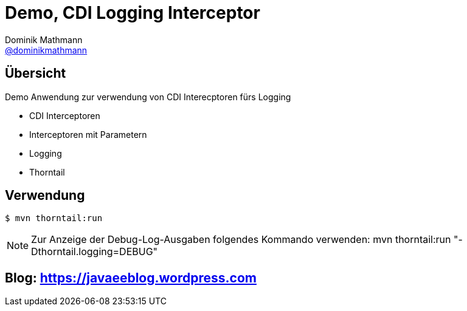 = Demo, CDI Logging Interceptor
Dominik Mathmann <https://github.com/dominikmathmann[@dominikmathmann]>; 

== Übersicht
Demo Anwendung zur verwendung von CDI Interecptoren fürs Logging

- CDI Interceptoren
- Interceptoren mit Parametern
- Logging
- Thorntail 

== Verwendung


 $ mvn thorntail:run 

NOTE: Zur Anzeige der Debug-Log-Ausgaben folgendes Kommando verwenden: mvn thorntail:run "-Dthorntail.logging=DEBUG"

== Blog:  https://javaeeblog.wordpress.com 
